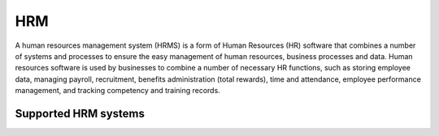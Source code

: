 .. _hrm:

===
HRM
===
A human resources management system (HRMS) is a form of Human Resources (HR) software that combines a number of systems and processes to ensure the easy management of human resources, business processes and data. Human resources software is used by businesses to combine a number of necessary HR functions, such as storing employee data, managing payroll, recruitment, benefits administration (total rewards), time and attendance, employee performance management, and tracking competency and training records.

Supported HRM systems
^^^^^^^^^^^^^^^^^^^^^

.. jinja:: talk_categories_hrm
  :file: _jinja/category_systems.jinja


